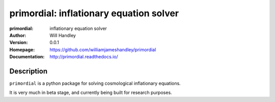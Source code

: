 ========================================
primordial: inflationary equation solver
========================================
:primordial: inflationary equation solver
:Author: Will Handley
:Version: 0.0.1
:Homepage: https://github.com/williamjameshandley/primordial
:Documentation: http://primordial.readthedocs.io/

.. image:: https://travis-ci.org/williamjameshandley/primordial.svg?branch=master
   :target: https://travis-ci.org/williamjameshandley/primordial
   :alt: Build Status
.. image:: https://codecov.io/gh/williamjameshandley/primordial/branch/master/graph/badge.svg
   :target: https://codecov.io/gh/williamjameshandley/primordial
   :alt: Test Coverage Status
.. image:: https://badge.fury.io/py/primordial.svg
   :target: https://badge.fury.io/py/primordial
   :alt: PyPi location
.. image:: https://readthedocs.org/projects/primordial/badge/?version=latest
   :target: https://primordial.readthedocs.io/en/latest/?badge=latest
   :alt: Documentation Status


Description
===========

``primordial`` is a python package for solving cosmological inflationary equations.

It is very much in beta stage, and currently being built for research purposes.
